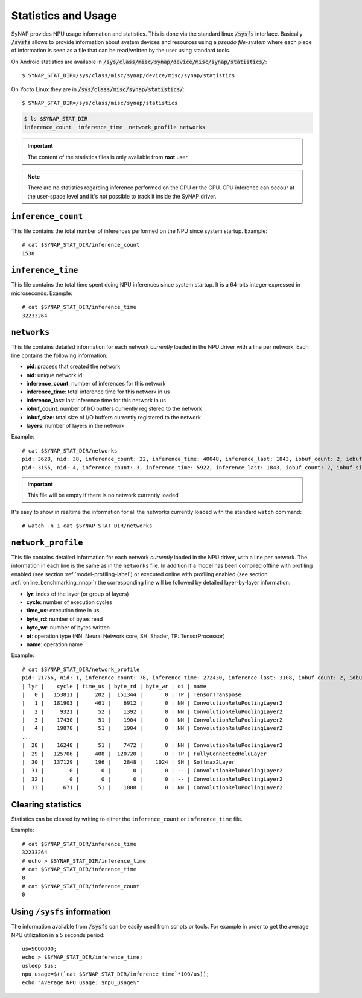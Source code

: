 Statistics and Usage
====================

.. highlight:: none

SyNAP provides NPU usage information and statistics.
This is done via the standard linux :code:`/sysfs` interface.
Basically  :code:`/sysfs` allows to provide information about system devices
and resources using a *pseudo file-system* where each piece of information is seen
as a file that can be read/written by the user using standard tools.

On Android statistics are available in  :code:`/sys/class/misc/synap/device/misc/synap/statistics/`::


    $ SYNAP_STAT_DIR=/sys/class/misc/synap/device/misc/synap/statistics


On Yocto Linux they are in :code:`/sys/class/misc/synap/statistics/`::

    $ SYNAP_STAT_DIR=/sys/class/misc/synap/statistics

.. code-block::

    $ ls $SYNAP_STAT_DIR
    inference_count  inference_time  network_profile networks


.. important::

    The content of the statistics files is only available from **root** user.


.. note::
    There are no statistics regarding inference performed on the CPU or the GPU. CPU inference can
    occour at the user-space level and it's not possible to track it inside the SyNAP driver.

.. _sysfs-inference-counter:

``inference_count``
-------------------

This file contains the total number of inferences performed on the NPU since system startup.
Example::

    # cat $SYNAP_STAT_DIR/inference_count
    1538


``inference_time``
-------------------

This file contains the total time spent doing NPU inferences since system startup.
It is a 64-bits integer expressed in microseconds.
Example::

    # cat $SYNAP_STAT_DIR/inference_time 
    32233264


``networks``
------------

This file contains detailed information for each network *currently* loaded in the NPU driver
with a line per network. Each line contains the following information:

- **pid**: process that created the network
- **nid**: unique network id
- **inference_count**: number of inferences for this network
- **inference_time**: total inference time for this network in us
- **inference_last**: last inference time for this network in us
- **iobuf_count**: number of I/O buffers currently registered to the network
- **iobuf_size**: total size of I/O buffers currently registered to the network
- **layers**: number of layers in the network


Example::

    # cat $SYNAP_STAT_DIR/networks
    pid: 3628, nid: 38, inference_count: 22, inference_time: 40048, inference_last: 1843, iobuf_count: 2, iobuf_size: 151529, layers: 34
    pid: 3155, nid: 4, inference_count: 3, inference_time: 5922, inference_last: 1843, iobuf_count: 2, iobuf_size: 451630, layers: 12

.. important::

    This file will be empty if there is no network currently loaded

It's easy to show in realtime the information for all the networks currently loaded with the
standard ``watch`` command::

    # watch -n 1 cat $SYNAP_STAT_DIR/networks

.. _sysfs-networks:

``network_profile``
-------------------

This file contains detailed information for each network *currently* loaded in the NPU driver,
with a line per network. The information in each line is the same as in the ``networks`` file.
In addition if a model has been compiled offline with profiling enabled (see section :ref:`model-profiling-label`)
or executed online with profiling enabled (see section :ref:`online_benchmarking_nnapi`)
the corresponding line will be followed by detailed layer-by-layer information:

- **lyr**: index of the layer (or group of layers)
- **cycle**: number of execution cycles
- **time_us**: execution time in us
- **byte_rd**: number of bytes read
- **byte_wr**: number of bytes written
- **ot**: operation type (NN: Neural Network core, SH: Shader, TP: TensorProcessor)
- **name**: operation name

Example::

    # cat $SYNAP_STAT_DIR/network_profile
    pid: 21756, nid: 1, inference_count: 78, inference_time: 272430, inference_last: 3108, iobuf_count: 2, iobuf_size: 151529, layers: 34
    | lyr |    cycle | time_us | byte_rd | byte_wr | ot | name
    |   0 |   153811 |     202 |  151344 |       0 | TP | TensorTranspose
    |   1 |   181903 |     461 |    6912 |       0 | NN | ConvolutionReluPoolingLayer2
    |   2 |     9321 |      52 |    1392 |       0 | NN | ConvolutionReluPoolingLayer2
    |   3 |    17430 |      51 |    1904 |       0 | NN | ConvolutionReluPoolingLayer2
    |   4 |    19878 |      51 |    1904 |       0 | NN | ConvolutionReluPoolingLayer2
    ...
    |  28 |    16248 |      51 |    7472 |       0 | NN | ConvolutionReluPoolingLayer2
    |  29 |   125706 |     408 |  120720 |       0 | TP | FullyConnectedReluLayer
    |  30 |   137129 |     196 |    2848 |    1024 | SH | Softmax2Layer
    |  31 |        0 |       0 |       0 |       0 | -- | ConvolutionReluPoolingLayer2
    |  32 |        0 |       0 |       0 |       0 | -- | ConvolutionReluPoolingLayer2
    |  33 |      671 |      51 |    1008 |       0 | NN | ConvolutionReluPoolingLayer2


Clearing statistics
-------------------

Statistics can be cleared by writing to either the ``inference_count`` or ``inference_time`` file.

Example::

    # cat $SYNAP_STAT_DIR/inference_time 
    32233264
    # echo > $SYNAP_STAT_DIR/inference_time 
    # cat $SYNAP_STAT_DIR/inference_time
    0
    # cat $SYNAP_STAT_DIR/inference_count 
    0


Using ``/sysfs`` information
----------------------------

The information available from :code:`/sysfs` can be easily used from scripts or tools.
For example in order to get the average NPU utilization in a 5 seconds period::

    us=5000000;
    echo > $SYNAP_STAT_DIR/inference_time;
    usleep $us;
    npu_usage=$((`cat $SYNAP_STAT_DIR/inference_time`*100/us));
    echo "Average NPU usage: $npu_usage%"



